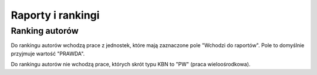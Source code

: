 Raporty i rankingi
------------------

Ranking autorów
~~~~~~~~~~~~~~~

Do rankingu autorów wchodzą prace z jednostek, które mają zaznaczone pole "Wchodzi do raportów".
Pole to domyślnie przyjmuje wartość "PRAWDA".

Do rankingu autorów nie wchodzą prace, których skrót typu KBN to "PW" (praca wieloośrodkowa).
